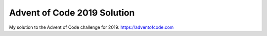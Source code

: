 Advent of Code 2019 Solution
=============================

My solution to the Advent of Code challenge for 2019: https://adventofcode.com
